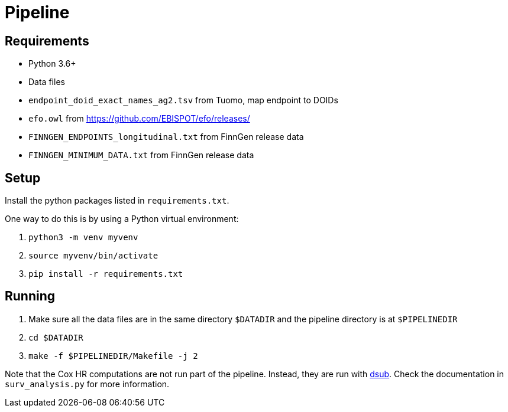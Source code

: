 = Pipeline

== Requirements

- Python 3.6+

- Data files
  - `endpoint_doid_exact_names_ag2.tsv` from Tuomo, map endpoint to DOIDs
  - `efo.owl` from https://github.com/EBISPOT/efo/releases/
  - `FINNGEN_ENDPOINTS_longitudinal.txt` from FinnGen release data
  - `FINNGEN_MINIMUM_DATA.txt` from FinnGen release data

== Setup

Install the python packages listed in `requirements.txt`.

One way to do this is by using a Python virtual environment:

1. `python3 -m venv myvenv`

2. `source myvenv/bin/activate`

3. `pip install -r requirements.txt`

== Running

1. Make sure all the data files are in the same directory `$DATADIR` and the pipeline directory is at `$PIPELINEDIR`

2. `cd $DATADIR`

3. `make -f $PIPELINEDIR/Makefile -j 2`


Note that the Cox HR computations are not run part of the pipeline.
Instead, they are run with https://github.com/DataBiosphere/dsub[dsub].
Check the documentation in `surv_analysis.py` for more information.
